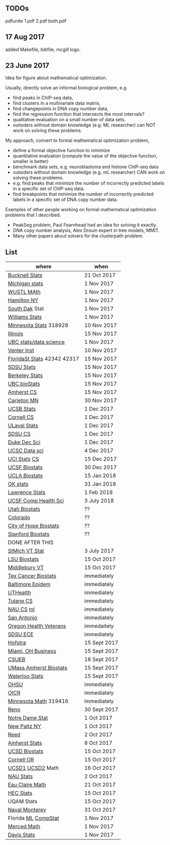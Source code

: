 ** TODOs

pdfunite 1.pdf 2.pdf both.pdf

** 17 Aug 2017

added Makefile, bibfile, mcgill logo.

** 23 June 2017

Idea for figure about mathematical optimization.

Usually, directly solve an informal biological problem, e.g. 
- find peaks in ChIP-seq data, 
- find clusters in a multivariate data matrix,
- find changepoints in DNA copy number data,
- find the regression function that intersects the most intervals?
- qualitative evaluation on a small number of data sets.
- outsiders without domain knowledge (e.g. ML researcher) can NOT
  work on solving these problems.

My approach, convert to formal mathematical optimization problem,
- define a formal objective function to minimize
- quantitative evaluation (compute the value of the objective
  function, smaller is better)
- benchmark data sets, e.g. neuroblastoma and histone ChIP-seq data
- outsiders without domain knowledge (e.g. mL researcher) CAN work on
  solving these problems.
- e.g. find peaks that minimize the number of incorrectly predicted
  labels in a specific set of ChIP-seq data.
- find breakpoints that minimize the number of incorrectly predicted
  labels in a specific set of DNA copy number data.

Examples of other people working on formal mathematical optimization
problems that I described.
- PeakSeg problem, Paul Fearnhead had an idea for solving it exactly.
- DNA copy number analysis, Alex Drouin expert in tree models, MMIT.
- Many other papers about solvers for the clusterpath problem. 


** List

| where                       | when         |
|-----------------------------+--------------|
| [[https://www.mathjobs.org/jobs?joblist--10335][Bucknell Stats]]              | 21 Oct 2017  |
| [[https://www.mathjobs.org/jobs?joblist--10479][Michigan stats]]              | 1 Nov 2017   |
| [[https://www.mathjobs.org/jobs?joblist--10443][WUSTL MAth]]                  | 1 Nov 2017   |
| [[http://jobs.amstat.org/jobs/10152921/assistant-professor][Hamilton NY]]                 | 1 Nov 2017   |
| [[https://www.mathjobs.org/jobs?joblist--10444][South Dak]] Stat              | 1 Nov 2017   |
| [[https://apply.interfolio.com/43065][Williams Stats]]              | 1 Nov 2017   |
| [[https://www.myu.umn.edu/psp/psprd/EMPLOYEE/HRMS/c/HRS_HRAM.HRS_APP_SCHJOB.GBL?Page=HRS_APP_SCHJOB&Action=U&FOCUS=Applicant&SiteId=1][Minnesota Stats]] 318928      | 10 Nov 2017  |
| [[http://jobs.amstat.org/jobs/10171164/college-of-liberal-arts-science-open-rank-faculty-in-statistics-data-science-dept-of-statistics][Illinois]]                    | 15 Nov 2017  |
|-----------------------------+--------------|
| [[https://www.stat.ubc.ca/assistant-professor-tenure-track-statistics][UBC stats/data science]]      | 1 Nov 2017   |
| [[https://jobs.sciencecareers.org/job/457369/assistant-professor-informatics/?LinkSource%3DPremiumListing][Venter Inst]]                 | 10 Nov 2017  |
| [[https://jobs.omni.fsu.edu/psc/sprdhr_er/EMPLOYEE/HRMS/c/HRS_HRAM.HRS_APP_SCHJOB.GBL?Page=HRS_APP_SCHJOB&Action=U&FOCUS=Applicant&SiteId=1][FloridaSt Stats]] 42342 42317 | 15 Nov 2017  |
| [[https://apply.interfolio.com/43597][SDSU Stats]]                  | 15 Nov 2017  |
| [[https://aprecruit.berkeley.edu/apply/JPF01464][Berkeley Stats]]              | 15 Nov 2017  |
| [[http://jobs.imstat.org/job/assistant-professor-grant-tenure-track-in-biostatistics/36765449/][UBC bioStats]]                | 15 Nov 2017  |
| [[https://apply.interfolio.com/45498][Amherst CS]]                  | 15 Nov 2017  |
| [[https://jobs.carleton.edu/postings/3269][Carleton MN]]                 | 30 Nov 2017  |
| [[https://recruit.ap.ucsb.edu/apply/JPF01097][UCSB Stats]]                  | 1 Dec 2017   |
| [[https://www.cs.cornell.edu/information/jobpostings/facultypositionsithaca][Cornell CS]]                  | 1 Dec 2017   |
| [[https://www.mathjobs.org/jobs/jobs/10680][ULaval Stats]]                | 1 Dec 2017   |
| [[https://apply.interfolio.com/43943][SDSU CS]]                     | 1 Dec 2017   |
| [[https://academicjobsonline.org/ajo/jobs/9242][Duke Dec Sci]]                | 1 Dec 2017   |
| [[https://recruit.ucsc.edu/apply/JPF00481][UCSC Data sci]]               | 4 Dec 2017   |
| [[https://recruit.ap.uci.edu/apply/JPF04235][UCI Stats]] [[https://recruit.ap.uci.edu/apply/JPF04236][CS]]                | 15 Dec 2017  |
| [[https://aprecruit.ucsf.edu/apply/JPF00957][UCSF Biostats]]               | 30 Dec 2017  |
| [[https://recruit.apo.ucla.edu/apply/JPF03318][UCLA Biostats]]               | 15 Jan 2018  |
| [[https://www.mathjobs.org/jobs?joblist--10504][OK stats]]                    | 31 Jan 2018  |
| [[https://www.mathjobs.org/jobs?joblist--10329][Lawrence Stats]]              | 1 Feb 2018   |
| [[https://aprecruit.ucsf.edu/apply/JPF01218][UCSF Comp Health Sci]]        | 3 July 2018  |
| [[https://utah.peopleadmin.com/postings/65870][Utah Biostats]]               | ??           |
| [[http://jobs.amstat.org/jobs/10064031/methodologist-assistant-associate-professor-research][Colorado]]                    | ??           |
| [[http://jobs.amstat.org/jobs/10125453/assistant-associate-research-professor-in-biostatistics-hematology][City of Hope Biostats]]       | ??           |
| [[http://jobs.amstat.org/jobs/9155935/assistant-or-associate-professor-none-tenure-line-research-quantitative-sciences-unit][Stanford Biostats]]           | ??           |
|-----------------------------+--------------|
| DONE AFTER THIS             |              |
|-----------------------------+--------------|
| [[http://jobs.imstat.org/jobseeker/job/35944825/assistant-professor-of-mathematics-statistician/saint-michaels-college/?str%3D1&max%3D25&keywords%3Dtenure%252Dtrack&vnet%3D0][StMich VT Stat]]              | 3 July 2017  |
| [[https://www.lsuhsc.edu/Administration/hrm/CareerOpportunities/Home/Detail?id=1626][LSU Biostats]]                | 15 Oct 2017  |
| [[https://apply.interfolio.com/43537][Middlebury VT]]               | 15 Oct 2017  |
| [[http://www.stat.ufl.edu/jobs/job.php?id%3D13642][Tex Cancer Biostats]]         | immediately  |
| [[http://www.stat.ufl.edu/jobs/job.php?id%3D13631][Baltimore Epidem]]            | immediately  |
| [[https://jobs.uth.tmc.edu/applicants/jsp/shared/position/JobDetails_css.jsp][UTHealth]]                    | immediately  |
| [[https://apply.interfolio.com/31595][Tulane CS]]                   | immediately  |
| [[https://jobs.sciencecareers.org/job/457520/assistant-associate-professor-tenure-track-multiple-positions/][NAU CS]]    [[https://hr.peoplesoft.nau.edu/psp/ph92prta/EMPLOYEE/HRMS/c/HRS_HRAM.HRS_APP_SCHJOB.GBL?FOCUS=Applicant&Siteid=2&FolderPath=PORTAL_ROOT_OBJECT.HC_HRS_CE_GBL2&IsFolder=false&IgnoreParamTempl=FolderPath%252cIsFolder][ml]]                | immediately  |
| [[http://jobs.amstat.org/jobs/10031375/assistant-associate-biostatistician-position][San Antonio]]                 | immediately  |
| [[https://main.hercjobs.org/jobs/10248441/assistant-associate-professor][Oregon Health Veterans]]      | immedaitely  |
| [[https://apply.interfolio.com/42856][SDSU ECE]]                    | immediately  |
| [[http://cra.org/job/hofstra-university-assistantassociate-professor-in-computer-science/][Hofstra]]                     | 15 Sept 2017 |
| [[https://miamioh.hiretouch.com/job-details?jobid%3D4581][Miami, OH Business]]          | 15 Sept 2017 |
| [[http://jobs.imstat.org/jobseeker/job/36083040/assistant-professor-of-statistics-biostatistics-data-science/california-state-university-east-bay/?str%3D1&max%3D25&t731%3D47729&keywords%3Dtenure%252Dtrack&vnet%3D0][CSUEB]]                       | 18 Sept 2017 |
| [[https://umass.interviewexchange.com/jobofferdetails.jsp%3Bjsessionid%3DD27F3B2D62718A3916CBFFC7095BFB9A?JOBID%3D86465][UMass Amherst Biostats]]      | 15 Sept 2017 |
| [[https://www.mathjobs.org/jobs?joblist--10388][Waterloo Stats]]              | 15 Sept 2017 |
| [[https://ais.ohsu.edu/OA_HTML/OA.jsp?page=/oracle/apps/irc/candidateSelfService/webui/VisVacDispPG&OAHP=IRC_EXT_SITE_VISITOR_APPL&OASF=IRC_VIS_VAC_DISPLAY&akRegionApplicationId=821&transactionid=892711404&retainAM=N&addBreadCrumb=RP&p_spid=85715&oapc=9&oas=9IYQQUtQxgsmi5VvasFClg..&p_svid=54682][OHSU]]                        | immediately  |
| [[https://www.recruitingsite.com/csbsites/oicr/JobDescription.asp?JobNumber%3D675388][OICR]]                        | immediately  |
| [[https://www.myu.umn.edu/psp/psprd/EMPLOYEE/HRMS/c/HRS_HRAM.HRS_APP_SCHJOB.GBL?Page=HRS_APP_SCHJOB&Action=U&FOCUS=Applicant&SiteId=1][Minnesota Math]]  319416      | immediately  |
| [[https://www.unrsearch.com/postings/24784][Reno]]                        | 30 Sept 2017 |
| [[https://apply.interfolio.com/42769][Notre Dame Stat]]             | 1 Oct 2017   |
| [[https://jobs.newpaltz.edu/postings/721][New Paltz NY]]                | 1 Oct 2017   |
| [[https://www.mathjobs.org/jobs/jobs/10467][Reed]]                        | 2 Oct 2017   |
| [[https://www.mathjobs.org/jobs?joblist--10350][Amherst Stats]]               | 8 Oct 2017   |
| [[https://apol-recruit.ucsd.edu/apply/JPF01557][UCSD Biostats]]               | 15 Oct 2017  |
| [[https://academicjobsonline.org/ajo/jobs/9654][Cornell OR]]                  | 15 Oct 2017  |
| [[https://www.mathjobs.org/jobs/jobs/10507][UCSD1]] [[https://www.mathjobs.org/jobs/jobs/10523][UCSD2]] Math            | 16 Oct 2017  |
| [[https://hr.peoplesoft.nau.edu/psp/ph92prta/EMPLOYEE/HRMS/c/HRS_HRAM.HRS_APP_SCHJOB.GBL?Page=HRS_APP_JBPST&Action=U&FOCUS=Applicant&SiteId=2&JobOpeningId=603390&PostingSeq=1][NAU Stats]]                   | 2 Oct 2017   |
| [[https://www.mathjobs.org/jobs?joblist--10500][Eau Claire Math]]             | 21 Oct 2017  |
| [[https://emplois.hec.ca/job.php?id=375][HEC Stats]]                   | 15 Oct 2017  |
| UQAM Stats                  | 15 Oct 2017  |
| [[http://jobs.imstat.org/jobseeker/job/35565026/assistantassociate-professor/naval-postgraduate-school/?str%3D1&max%3D25&keywords%3Dtenure%252Dtrack&vnet%3D0][Naval Monterey]]              | 31 Oct 2017  |
| Florida [[http://explore.jobs.ufl.edu/cw/en-us/job/504708/assistant-professor-statisticalmachine-learning][ML]] [[http://explore.jobs.ufl.edu/cw/en-us/job/504709/assistant-professor-computational-statistics][CompStat]]         | 1 Nov 2017   |
| [[https://aprecruit.ucmerced.edu/apply/JPF00522][Merced Math]]                 | 1 Nov 2017   |
| [[https://recruit.ucdavis.edu/apply/JPF01680][Davis Stats]]                 | 1 Nov 2017   |
